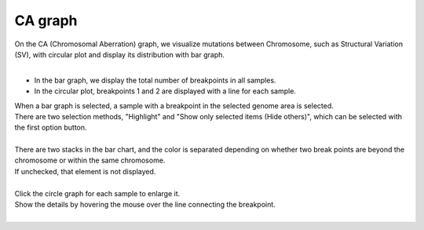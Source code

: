 ==============
CA graph
==============

| On the CA (Chromosomal Aberration) graph, we visualize mutations between Chromosome, such as Structural Variation (SV), with circular plot and display its distribution with bar graph.
|

* In the bar graph, we display the total number of breakpoints in all samples.
* In the circular plot, breakpoints 1 and 2 are displayed with a line for each sample.

| When a bar graph is selected, a sample with a breakpoint in the selected genome area is selected.
| There are two selection methods, "Highlight" and "Show only selected items (Hide others)", which can be selected with the first option button.
|

.. image:: image/sv_operation1.PNG
  :scale: 100%


| There are two stacks in the bar chart, and the color is separated depending on whether two break points are beyond the chromosome or within the same chromosome.
| If unchecked, that element is not displayed.
|

.. image:: image/sv_operation2.PNG
  :scale: 100%

| Click the circle graph for each sample to enlarge it.
| Show the details by hovering the mouse over the line connecting the breakpoint.
|

.. image:: image/sv_operation3.PNG
  :scale: 100%

